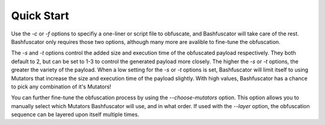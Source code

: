 Quick Start
===========

Use the `-c` or `-f` options to specifiy a one-liner or script file to obfuscate, and Bashfuscator will
take care of the rest. Bashfuscator only requires those two options, although many more are avalible to
fine-tune the obfuscation.

The `-s` and `-t` options control the added size and execution time of the obfuscated payload respectively.
They both default to 2, but can be set to 1-3 to control the generated payload more closely. The higher the
`-s` or `-t` options, the greater the variety of the payload. When a low setting for the `-s` or `-t` options
is set, Bashfuscator will limit itself to using Mutators that increase the size and execution time of the payload
slightly. With high values, Bashfuscator has a chance to pick any combination of it's Mutators!

You can further fine-tune the obfuscation process by using the `--choose-mutators` option. This option allows
you to manually select which Mutators Bashfuscator will use, and in what order. If used with the `--layer` option,
the obfuscation sequence can be layered upon itself multiple times.